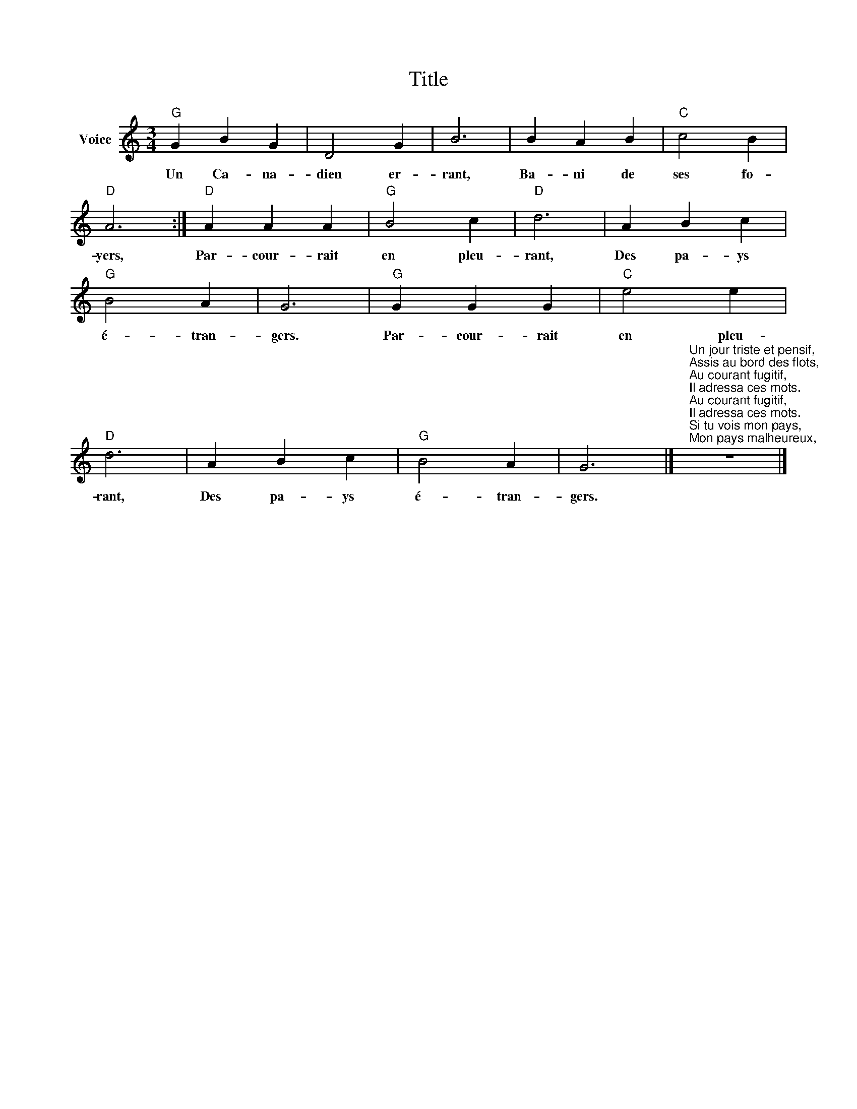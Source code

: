 X:1
T:Title
L:1/4
M:3/4
I:linebreak $
K:C
V:1 treble nm="Voice"
V:1
"G" G B G | D2 G | B3 | B A B |"C" c2 B |"D" A3 :|"D" A A A |"G" B2 c |"D" d3 | A B c |"G" B2 A | %11
w: Un Ca- na-|dien er-|rant,|Ba- ni de|ses fo-|yers,|Par- cour- rait|en pleu-|rant,|Des pa- ys|é- tran-|
 G3 |"G" G G G |"C" e2 e |"D" d3 | A B c |"G" B2 A | G3 |] %18
w: gers.|Par- cour- rait|en pleu-|rant,|Des pa- ys|é- tran-|gers.|
"^Un jour triste et pensif,\nAssis au bord des flots,\nAu courant fugitif,\nIl adressa ces mots.\nAu courant fugitif,\nIl adressa ces mots.\nSi tu vois mon pays,\nMon pays malheureux,\nVa dire à mes amis,\nQue je me souviens d'eux.\nVa dire à mes amis,\nQue je me souviens d'eux.\nÔ jours si pleins d'appas,\nNon, vous êtes disparus,\nEt mon pays, hélas,\nJe ne le verrai plus.\nEt mon pays, hélas,\nJe ne le verrai plus." z3 |] %19
w: |
